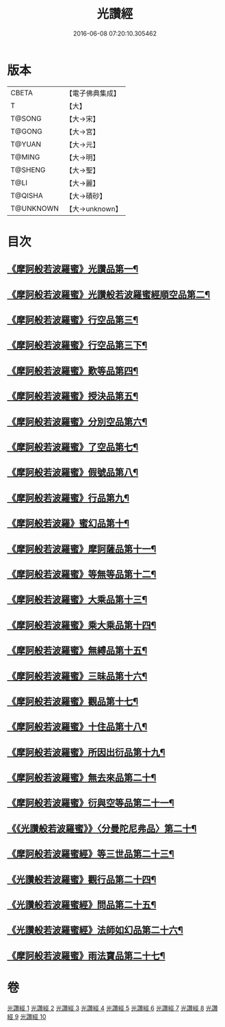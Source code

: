 #+TITLE: 光讚經 
#+DATE: 2016-06-08 07:20:10.305462

* 版本
 |     CBETA|【電子佛典集成】|
 |         T|【大】     |
 |    T@SONG|【大→宋】   |
 |    T@GONG|【大→宮】   |
 |    T@YUAN|【大→元】   |
 |    T@MING|【大→明】   |
 |   T@SHENG|【大→聖】   |
 |      T@LI|【大→麗】   |
 |   T@QISHA|【大→磧砂】  |
 | T@UNKNOWN|【大→unknown】|

* 目次
** [[file:KR6c0003_001.txt::001-0147a6][《摩訶般若波羅蜜》光讚品第一¶]]
** [[file:KR6c0003_001.txt::001-0151c9][《摩訶般若波羅蜜》光讚般若波羅蜜經順空品第二¶]]
** [[file:KR6c0003_001.txt::001-0152b4][《摩訶般若波羅蜜》行空品第三¶]]
** [[file:KR6c0003_002.txt::002-0156a5][《摩訶般若波羅蜜》行空品第三下¶]]
** [[file:KR6c0003_002.txt::002-0161a13][《摩訶般若波羅蜜》歎等品第四¶]]
** [[file:KR6c0003_002.txt::002-0161c3][《摩訶般若波羅蜜》授決品第五¶]]
** [[file:KR6c0003_002.txt::002-0162a26][《摩訶般若波羅蜜》分別空品第六¶]]
** [[file:KR6c0003_003.txt::003-0165a19][《摩訶般若波羅蜜》了空品第七¶]]
** [[file:KR6c0003_003.txt::003-0167a2][《摩訶般若波羅蜜》假號品第八¶]]
** [[file:KR6c0003_004.txt::004-0171a24][《摩訶般若波羅蜜》行品第九¶]]
** [[file:KR6c0003_004.txt::004-0174b12][《摩訶般若波羅》蜜幻品第十¶]]
** [[file:KR6c0003_005.txt::005-0178a15][《摩訶般若波羅蜜》摩訶薩品第十一¶]]
** [[file:KR6c0003_005.txt::005-0181b13][《摩訶般若波羅蜜》等無等品第十二¶]]
** [[file:KR6c0003_005.txt::005-0182b15][《摩訶般若波羅蜜》大乘品第十三¶]]
** [[file:KR6c0003_006.txt::006-0184c26][《摩訶般若波羅蜜》乘大乘品第十四¶]]
** [[file:KR6c0003_006.txt::006-0185b21][《摩訶般若波羅蜜》無縛品第十五¶]]
** [[file:KR6c0003_006.txt::006-0188c22][《摩訶般若波羅蜜》三昧品第十六¶]]
** [[file:KR6c0003_007.txt::007-0193a17][《摩訶般若波羅蜜》觀品第十七¶]]
** [[file:KR6c0003_007.txt::007-0196b8][《摩訶般若波羅蜜》十住品第十八¶]]
** [[file:KR6c0003_008.txt::008-0199a12][《摩訶般若波羅蜜》所因出衍品第十九¶]]
** [[file:KR6c0003_008.txt::008-0200c4][《摩訶般若波羅蜜》無去來品第二十¶]]
** [[file:KR6c0003_008.txt::008-0201c28][《摩訶般若波羅蜜》衍與空等品第二十一¶]]
** [[file:KR6c0003_009.txt::009-0204b5][《《光讚般若波羅蜜》》〈分曼陀尼弗品〉第二十¶]]
** [[file:KR6c0003_009.txt::009-0204c13][《摩訶般若波羅蜜經》等三世品第二十三¶]]
** [[file:KR6c0003_009.txt::009-0207c24][《光讚般若波羅蜜》觀行品第二十四¶]]
** [[file:KR6c0003_010.txt::010-0210b11][《光讚般若波羅蜜經》問品第二十五¶]]
** [[file:KR6c0003_010.txt::010-0212c27][《光讚般若波羅蜜經》法師如幻品第二十六¶]]
** [[file:KR6c0003_010.txt::010-0213c18][《摩訶般若波羅蜜》雨法寶品第二十七¶]]

* 卷
[[file:KR6c0003_001.txt][光讚經 1]]
[[file:KR6c0003_002.txt][光讚經 2]]
[[file:KR6c0003_003.txt][光讚經 3]]
[[file:KR6c0003_004.txt][光讚經 4]]
[[file:KR6c0003_005.txt][光讚經 5]]
[[file:KR6c0003_006.txt][光讚經 6]]
[[file:KR6c0003_007.txt][光讚經 7]]
[[file:KR6c0003_008.txt][光讚經 8]]
[[file:KR6c0003_009.txt][光讚經 9]]
[[file:KR6c0003_010.txt][光讚經 10]]

